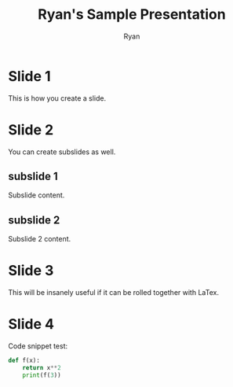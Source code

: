 #+REVEAL-THEME: sky
#+TITLE: Ryan's Sample Presentation
#+AUTHOR: Ryan

* Slide 1
  This is how you create a slide.

* Slide 2
  You can create subslides as well.
** subslide 1
   Subslide content.
** subslide 2
   Subslide 2 content.
* Slide 3
  This will be insanely useful if it can be rolled together with
  LaTex.
* Slide 4
  Code snippet test:

  #+BEGIN_SRC python
  def f(x):
      return x**2
      print(f(3))
  #+END_SRC
